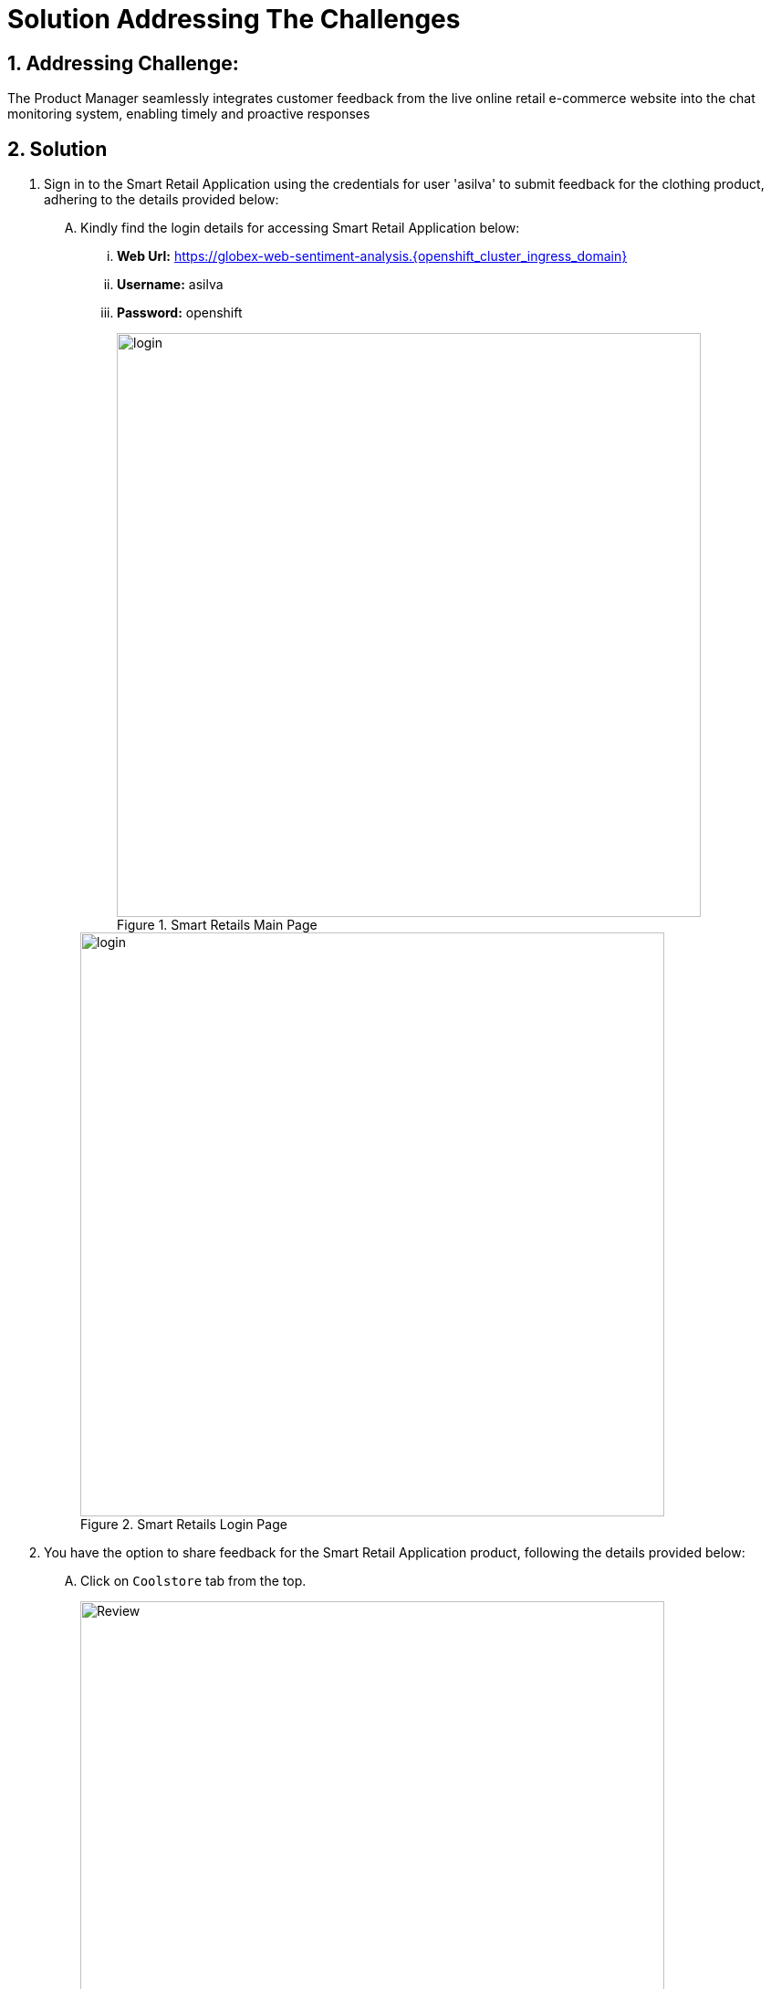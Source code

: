 = Solution Addressing The Challenges
:navtitle: 4: Product Manager - Monitoring System
:numbered:

== Addressing Challenge: 

The Product Manager seamlessly integrates customer feedback from the live online retail e-commerce website into the chat monitoring system, enabling timely and proactive responses


== Solution

. Sign in to the Smart Retail Application using the credentials for user 'asilva' to submit feedback for the clothing product, adhering to the details provided below:

+
****
[upperalpha]

.. Kindly find the login details for accessing Smart Retail Application below:
... *Web Url:* https://globex-web-sentiment-analysis.{openshift_cluster_ingress_domain}
... *Username:* asilva
... *Password:* openshift

+
.Smart Retails Main Page
image::01_coolstore_login.jpg[login, 640]

+
.Smart Retails Login Page
image::01_coolstore_login_creds.jpg[login, 640]
****


. You have the option to share feedback for the Smart Retail Application product, following the details provided below:

+
****
[upperalpha]

.. Click on `Coolstore` tab from the top.
+
.Smart Retails Home Page
image::01_coolstore_feedback-1.jpg[Review, 640]

.. Click on `QUARKUS T-SHIRT`.
+
.Smart Retails Products Page
image::01_coolstore_feedback-2.jpg[Review, 640]

.. Type something good as feedback in the review box then click `Submit Review` button.
+
.Smart Retails Review Page
image::01_coolstore_feedback-3.jpg[Review, 640]
****


. Access the Event-driven Ansible console to observe the seamless triggering of the Ansible Controller Job Template upon submitting feedback in the Smart Retail Application. Refer to the details provided below for a comprehensive view of this process:

+
****
[upperalpha]

.. Kindly find the login details for accessing Event-driven Ansible below:
... *Event-driven Ansible:* {eda_controller_web_url}
... *Username:* {eda_controller_admin_user}
... *Password:* {eda_controller_admin_password}
+
.Event-driven Ansible Login Page
image::03_eda_login.jpg[Event-driven Ansible, 400]

.. Navigate to 'Rulebook Activations' and observe that the 'push-favourable-feedback' Fire count has increased by 1. This indicates the successful triggering of the specified rulebook activation. Your attention to this metric is crucial for monitoring the feedback integration process effectively.
+
.Event-driven Ansible Rulebook Activations Page
image::03_eda_favourable_trigger.jpg[Event-driven Ansible, 640]

.. Access 'push-favourable-feedback' rulebook activations, then click on 'History' to review the log history and obtain a detailed list of activities and events. This will provide valuable insights into the execution and outcomes associated with this rulebook activation.
+
.Event-driven Ansible Rulebook Activations History Page
image::03_eda_favourable_trigger_history-1.jpg[Event-driven Ansible, 640]

.. Select the latest entry 'X - push-favourable-feedback' to access and review the triggered logs. Take a moment to observe the log details, as they provide valuable information about the events and actions initiated during the execution of this rulebook activation.
+
.Event-driven Ansible Rulebook Activations History Logs
image::03_eda_favourable_trigger_history-2.jpg[Event-driven Ansible, 640]

****


. Log in to the Automation Controller to observe the job triggered by Event-driven Ansible upon submitting feedback. The Automation Controller job is designed to post formatted feedback in RocketChat. This feature ensures that the product manager can efficiently monitor feedback and take timely actions as needed. Refer to the details provided below for a comprehensive overview of this integration process.

+
****
[upperalpha]

.. Kindly find the login details for accessing Automation Controller below:
... *Automation Controller:* {aap_controller_web_url}
... *Username:* {aap_controller_admin_user}
... *Password:* {aap_controller_admin_password}

+
.Automation Controller Login Page
image::04_controller_login-1.jpg[Automation_Controller,350]

.. Navigate to 'Jobs' and observe the latest executed job, identified as 'X - push-favourable-feedback.' This allows you to review the details of the most recent execution, providing insights into the actions taken as a result of the triggered event.
+
.Automation Controller Jobs Page
image::04_controller_job-1.jpg[Automation_Controller,640]

.. Select 'X - push-favourable-feedback' to view and analyze the logs associated with this specific job. By examining the logs, you can gain a deeper understanding of the processes and actions carried out during the execution of this particular task.
+
.Automation Controller Jobs Details
image::04_controller_job-2.jpg[Automation_Controller,640]

****

. Access the RocketChat monitoring system to view the latest message posted by the Automation Controller. The details are provided below, offering insights into the formatted feedback generated by the system:

* Message Source: Smart Retail Application
* Message Triggered by: Event-driven Ansible
* Message Posted by: Automation Controller
* Content: [_USER SENTIMENT: positive, PRODUCT_CATEGORY: clothing, PRODUCT_ID: 329299, PRODUCT_NAME: Quarkus T-shirt, USER NAME: Addison Silva, REGION: USA, REVIEW: This good product, SCORE: 2_]

+
This allows for convenient monitoring by the product manager, facilitating timely actions based on the received feedback.

+
****
[upperalpha]

.. Kindly find the login details for accessing RocketChat below:
... *RocketChat Url:* {rocketchat_url}
... *Username:* pm_clothing
... *Password:* {rocketchat_admin_password}

+
.RocketChat Login page
image::05_rocketchat_login-1.jpg[Rocketchat, 640]

.. Navigate to the #clothing channel and review the new message that contains the original feedback, along with additional product details. This comprehensive information is designed to assist the product manager in monitoring the products effectively. Insights provided in the message contribute to informed decision-making and proactive actions based on customer feedback.
+
.RocketChat Channels
image::05_rocketchat_login-2.jpg[Rocketchat, 640]

****

== Summary

In summary, the Product Manager adeptly integrates customer feedback from the live online retail e-commerce website into the chat monitoring system, fostering a seamless process for timely and proactive responses. This harmonized approach ensures a dynamic and customer-focused engagement strategy.

*Kindly proceed to the next page as we delve into the seamless integration of the ChatOps system with Event-Driven Ansible.* 